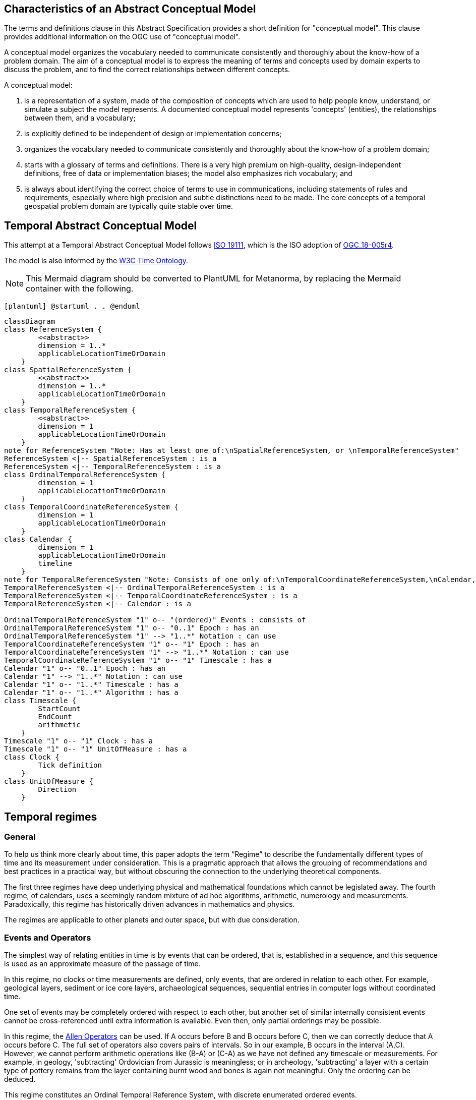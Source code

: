 
== Characteristics of an Abstract Conceptual Model

The terms and definitions clause in this Abstract Specification provides a short definition for "conceptual model". This clause provides additional information on the OGC use of "conceptual model".

A conceptual model organizes the vocabulary needed to communicate consistently and thoroughly about the know-how of a problem domain. The aim of a conceptual model is to express the meaning of terms and concepts used by domain experts to discuss the problem, and to find the correct relationships between different concepts.

A conceptual model:

. is a representation of a system, made of the composition of concepts which are used to help people know, understand, or simulate a subject the model represents. A documented conceptual model represents 'concepts' (entities), the relationships between them, and a vocabulary;

. is explicitly defined to be independent of design or implementation concerns;

. organizes the vocabulary needed to communicate consistently and thoroughly about the know-how of a problem domain;

. starts with a glossary of terms and definitions. There is a very high premium on high-quality, design-independent definitions, free of data or implementation biases; the model also emphasizes rich vocabulary; and

. is always about identifying the correct choice of terms to use in communications, including statements of rules and requirements, especially where high precision and subtle distinctions need to be made. The core concepts of a temporal geospatial problem domain are typically quite stable over time.

== Temporal Abstract Conceptual Model

This attempt at a Temporal Abstract Conceptual Model follows <<iso19111,ISO 19111>>, which is the ISO adoption of <<ogc18005,OGC_18-005r4>>.

The model is also informed by the <<w3cowltime,W3C Time Ontology>>.

[NOTE]
====
This Mermaid diagram should be converted to PlantUML for Metanorma, by replacing
the Mermaid container with the following.
====

`[plantuml]
@startuml
.
.
@enduml`

```mermaid
classDiagram
class ReferenceSystem {
        <<abstract>>
        dimension = 1..*
        applicableLocationTimeOrDomain 
    }
class SpatialReferenceSystem {
        <<abstract>>
        dimension = 1..*
        applicableLocationTimeOrDomain 
    }
class TemporalReferenceSystem {
        <<abstract>>
        dimension = 1
        applicableLocationTimeOrDomain 
    }
note for ReferenceSystem "Note: Has at least one of:\nSpatialReferenceSystem, or \nTemporalReferenceSystem"
ReferenceSystem <|-- SpatialReferenceSystem : is a
ReferenceSystem <|-- TemporalReferenceSystem : is a
class OrdinalTemporalReferenceSystem {
        dimension = 1
        applicableLocationTimeOrDomain 
    }
class TemporalCoordinateReferenceSystem {
        dimension = 1
        applicableLocationTimeOrDomain 
    }
class Calendar {
        dimension = 1
        applicableLocationTimeOrDomain 
        timeline
    }
note for TemporalReferenceSystem "Note: Consists of one only of:\nTemporalCoordinateReferenceSystem,\nCalendar, or \nOrdinalTemporalReferenceSystem"
TemporalReferenceSystem <|-- OrdinalTemporalReferenceSystem : is a
TemporalReferenceSystem <|-- TemporalCoordinateReferenceSystem : is a
TemporalReferenceSystem <|-- Calendar : is a

OrdinalTemporalReferenceSystem "1" o-- "(ordered)" Events : consists of
OrdinalTemporalReferenceSystem "1" o-- "0..1" Epoch : has an
OrdinalTemporalReferenceSystem "1" --> "1..*" Notation : can use
TemporalCoordinateReferenceSystem "1" o-- "1" Epoch : has an
TemporalCoordinateReferenceSystem "1" --> "1..*" Notation : can use
TemporalCoordinateReferenceSystem "1" o-- "1" Timescale : has a
Calendar "1" o-- "0..1" Epoch : has an
Calendar "1" --> "1..*" Notation : can use
Calendar "1" o-- "1..*" Timescale : has a
Calendar "1" o-- "1..*" Algorithm : has a
class Timescale {
        StartCount 
        EndCount 
        arithmetic 
    }
Timescale "1" o-- "1" Clock : has a
Timescale "1" o-- "1" UnitOfMeasure : has a
class Clock {
        Tick definition
    }
class UnitOfMeasure {
        Direction
    }
```
== Temporal regimes

=== General

To help us think more clearly about time, this paper adopts the term “Regime” to describe the fundamentally different types of time and its measurement under consideration. This is a pragmatic approach that allows the grouping of recommendations and best practices in a practical way, but without obscuring the connection to the underlying theoretical components.

The first three regimes have deep underlying physical and mathematical foundations which cannot be legislated away. The fourth regime, of calendars, uses a seemingly random mixture of ad hoc algorithms, arithmetic, numerology and measurements. Paradoxically, this regime has historically driven advances in mathematics and physics.

The regimes are applicable to other planets and outer space, but with due consideration.

=== Events and Operators

The simplest way of relating entities in time is by events that can be ordered, that is, established in a sequence, and this sequence is used as an approximate measure of the passage of time.

In this regime, no clocks or time measurements are defined, only events, that are ordered in relation to each other. For example, geological layers, sediment or ice core layers, archaeological sequences, sequential entries in computer logs without coordinated time.

One set of events may be completely ordered with respect to each other, but another set of similar internally consistent events cannot be cross-referenced until extra information is available. Even then, only partial orderings may be possible.

In this regime, the <<temporal-knowledge,Allen Operators>> can be used. If A occurs before B and B occurs before C, then we can correctly deduce that A occurs before C. The full set of operators also covers pairs of intervals. So in our example, B occurs in the interval (A,C). However, we cannot perform arithmetic operations like (B-A) or (C-A) as we have not defined any timescale or measurements. For example, in geology, 'subtracting' Ordovician from Jurassic is meaningless; or in archeology, 'subtracting' a layer with a certain type of pottery remains from the layer containing burnt wood and bones is again not meaningful. Only the ordering can be deduced.

This regime constitutes an Ordinal Temporal Reference System, with discrete enumerated ordered events.

=== Simple Clocks and Discrete Timescales

In this regime, a clock is defined as any regularly repeating physical phenomena, such as pendulum swings, earth's rotation about sun, earth's rotation about its axis, heart beats, vibrations of electrically stimulated quartz crystals or the resonance of the unperturbed ground-state hyperfine transition frequency of the caesium 133 atom. Some phenomena make better clocks that others, in terms of the number of repetitions possible, the consistency of each repetition and the precision of each 'tick'. A mechanism for counting, or possibly measuring, the ticks is desirable.

It is an assumption that the ticks are regular and homogeneous.

There is no sub-division between two successive clock ticks. Measuring time consists of counting the complete number of repetitions of ticks since the clock started, or since some other event at a given clock count.

There is no time measurement before the clock started, or after it stops.

It may seem that time can be measured between 'ticks' by interpolation, but this needs another clock, with faster ticks. This process of devising more precise clocks continues down to the atomic scale, and then the deterministic process of physically trying to interpolate between ticks is not possible.

The internationally agreed atomic time, TAI, is an example of a timescale with an integer count as the measure of time, though in practice it is an arithmetic compromise across about two hundred separate atomic clocks, corrected for differing altitudes and temperatures.

In this regime, the <<temporal-knowledge,Allen Operators>> also can be used. If L occurs before M and M occurs before N, then we can correctly deduce that L occurs before N. The full set of operators also covers pairs of intervals. So if M occurs in the interval (L,N), we can now perform integer arithmetic operations like (M-L) or (N-L) as we have defined an integer timescale or measurement.

This regime constitutes a Temporal Coordinate Reference System, with discrete integer units of measure which can be subject to integer arithmetic.

=== CRS and Continuous Timescales

This regime takes a clock from the previous regime and assumes that between any two adjacent ticks, it is possible to interpolate indefinitely to finer and finer precision, using ordinary arithmetic, rather than any physical device. Units of Measure may be defrined that are different from the 'ticks'. For example, a second may be defined as 9,192,631,770 vibrations of the ground-state hyperfine transition of the caesium 133 atom. Alternatively and differently, a second may be defined as 1/86400th of the toataion of the earth on its axis with respect to the sun. The count of rotations are the 'ticks' of an earth-day clock. This latter definition is not precise enough for many uses, as the rotaion of the earth on its axis varies from day to day. 

Alternatively, it may be that the ticks are not counted but measured, and the precision of the clock is determined by the precision of the measurements, such as depth in an ice core, or angular position of an astronomical body,such as the sun, moon or a star.

It is also assumed that time can be extrapolated to before the time when the clock started and into the future, possibly past when the clock stops.

This gives us a continuous number line to perform theoretical measurements. It is a coordinate system. With a datum/origin/epoch, a unit of measure (a name for the 'tick marks' on the axis), positive and negative directions and the full range of normal arithmetic. It is a Coordinate Reference System.

In this regime, the <<temporal-knowledge,Allen Operators>> also can be used. If A occurs before B and B occurs before C, then we can correctly deduce that A occurs before C. The full set of operators also covers pairs of intervals. So if B occurs in the interval (A,C), we can now perform real number arithmetic operations like (B-A) or (C-A) as we have defined a timescale or measurement, and between any two instants, we can always find an infinite number of other instants.

Some examples are:

* Unix milliseconds since 1970-01-01T00:00:00.0Z
* Julian Days, and fractions of a day, since noon on 1st January, 4713 BCE.

This regime constitutes a Temporal Coordinate Reference System, with a continuous number line and units of measure, which can be subject to the full range of real or floating point arithmetic.

=== Calendars

In this regime, counts and measures of time are related to the various combinations of the rotations of the earth, moon and sun or other astronomical bodies. There is no simple arithmetic, so for example, the current civil year count of years in the Current Era (CE) and Before Current Era (BCE) is a calendar, albeit a very simple one, as there is no year zero. That is, Year 14CE – Year 12CE is a duration of 2 years, and Year 12BCE - Year 14BCE is also two years. However Year 1CE - Year 1BCE is one year, not two as there is no year 0CE or 0BCE.

Calendars are social constructs made by combining several clocks and their associated timescales.

This paper only addresses the internationally agreed Gregorian calendar. <<astro_algo,Astronomical Algorithms>> by Jean Meeus provides overwhelming detail for conversion to numerous other calendars that have developed around the world and over the millennia and to meet the various social needs of communities, whether agricultural, religious or other. The reference is comprehensive but not exhaustive, as there are calendars that have been omitted.

A Calendar is a Temporal Reference System, but it is not a Temporal Coordinate Reference System nor an Ordinal Temporal Reference System.

=== Other Regimes

There are other regimes, which are out of scope of this document. This could include local solar time, useful, for example, for the calculation of illumination levels and the length of shadows on aerial photography, or relativistic time.

==== Local Solar Time

Local solar time may or may not correspond to the local statutory or legal time in a country. Local solar time can be construed as a clock and timescale, with an angular measure of the apparent position of the sun along the ecliptic (path through the sky) as the basic physical principle.

==== Space-time

When dealing with moving objects, we find that the location of the object in space depends on its location in time. That is to say, that the location is an event in space and time.  

Originally developed by <<minkowski,Hermann Minkowski>> to support work in Special Relativity, the concept of Space-time is useful whenever the location of an object in space is dependent on its location in time.

Since the speed of light in a vacuum is a measurable constant, Space-time uses that constant to create a coordinate axis with spatial units of measure (meters per second * seconds = meters). The result is coordinate reference system with four orthogonal axis all with the same units of measure, distance.

==== Relativistic

A regime may be needed for 'space-time', off the planet Earth, such as for recording and predicting space weather approaching from the sun, where the speed of light and relativistic effects such as gravity may be relevant.

Once off the planet Earth, distances and velocities can become very large. The speed of light becomes a limiting factor in measuring both where and when an event takes place. Special Relativity deals with the accurate measurement of Space-time events as measured between two moving objects. The core concepts are the <<lorentz_transform,Lorentz Transforms>>. These transforms allow one to calculate the degree of "contraction" a measurement undergos due to the relative velocity between the observing and observed object.

The key to this approach is to ensure each moving feature of interest has its own local clock and time, known as its 'proper time'. This example can be construed as a fitting into the clock and timescale regime. The relativistic effects are addressed through the relationships between the separate clocks, positions and velocities of the features.

Relativistic effects may need to be taken into account for satellites and other space craft because of their relative speed and position in Earth's gravity well.

The presence of gravitational effects requires special relativity to te replaced by general relativity, and it can no longer be assumed that space (or space-time) is Euclidean. That is, Pythagoras' Theorem does not hold execept locally over small areas. this is somewhat unfamiliar territory for geospatial experts.

==== Accountancy

The financial and administrative domains often use weeks, quarters, and other calendrical measures. These may be convenient (though often not!) for the requisite tasks, but are usually inappropriate for scientific or technical purposes.

== Notation

There are often widely agreed, commonly accepted, notations used for temporal reference systems, but few have been standardised. Any particular notation may be capable of expressing a wider range of times than are valid for the reference system.

[example]
The <<rfc3339,IETF RFC 3339>> timestamp notation, a restrictive profile of <<iso8601,ISO 8601>>, can express times before 1588CE, when the Gregorian calendar was first introduced in some parts of the world.

== Attributes of the Regimes/Classes

The top level `Reference System` is an abstract super-class and does not have many attributes or properties. So far, only the total dimension of the reference system and the Location, Time or Domain of Applicability have been identified as essential.

The 'ReferenceSystem' has two abstract sub-classes: 'SpatialReferenceSystem' , which is defined in <<iso19111,ISO 19111>>, and 'TemporalReferenceSystem', each with the attributes of Dimension and Domains of Applicability.

The Dimension is one for time, or a vertical reference system, but may be as much as 6 for spatial location with orientation.

Besides the conventional space and time, there may be other reference systems, such as wavelength/frequency, that can be addressed by the Abstract Conceptual Model.

=== Attributes of Events and Ordinal Temporal Reference Systems

. An OrdinalTemporal Reference System has a well-ordered finite sequence of events against which other events can b e compared.

. Name/Id

. Optional location, time or domain of applicability

. Optional Epoch, defined in some temporal reference system

. Listed or enumerated sequence of events with the first and last events

. Optional notations

[example]
Ancient annals of a country may give a sequence of emperors which could be used to 'date' another event such as "Emperor Xi built a canal", or may be used to date a particular reign. For example: "In the reign of Emperor Yi, a comet was sighted" and later research identifies this as an appearance of Hailey's Comet.

The events from the list may be instants, such as the change of reign, or intervals, such as the complete reign of each king.

Other documents may enable two such 'king lists' to be related, though not completely.

=== Attributes of simple Clock and Discrete Timescale

A clock is a regular, repeating, physical event, or 'tick', that can be counted. The sequence of tick counts is a timescale. The ticks may be grouped into a Unit of Meaure for convenience. Other events can be compared to the ticks on the timescale.

. Name/Id

. Optional location, time or domain of applicability

. Optional Epoch, defined in some temporal reference system

. Arithmetic: Integer

. Optional name for each tick

. Optional Start time or count

. Optional End time or count

. Optional Unit of Measure and number of ticks per Unit

. Optional notations

[example]
A well preserved fossilised log is recovered and the tree rings establish an annual 'tick'. The start and end times may be known accurately by comparison and matching with other known tree ring sequences, or perhaps only dated imprecisely via Carbon Dating, or its archaeological or geological context.

[example]
A clock is started, but undergoes a calibration process against some standards clock, so the initial, reliable Start Time does not start at Count Zero. The clock is accidentially knocked so that it is no longer correctly caliabrated, but is still working. the End Time is not the last time that the clock ticks.

=== Attributes of Clocks

. Name/Id

. Optional location, time or domain of applicability

. Optional Epoch, defined in some temporal reference system

. Tick definition

[example]
An atomic clock may be calibrated to be valid only for a given temperature range and altitude.

[example]
A pendulum clock may have each tick os swing of the pendulum adjusted to be an exace fraction or multiple of a second. The famous London "Big Ben" clock's pendulum is 4.4m long and ticks every two seconds.

=== Attributes of Timescales

. Name/Id

. Optional location, time or domain of applicability

. Optional Epoch, defined in some temporal reference system

. Arithmetic, whether counted integers or measured real/floating point numbers

. Optional Unit of Measure

[example]
TAI (International Atomic Time, Temps Atomique International) is coordinated by the <<bipm_define,BIPM>> (International Bureau of Weights and Measures, Bureau International de Poids et Measures) in Paris, France. It is based on the average of hundreds of separate atomic clocks around the world, all corrected to be at mean sea level and standard pressure and temperature. The epoch is defined by Julian Date 2443144.5003725 (1 January 1977 00:00:32.184).

[example]
The Julian Day is the continuous count of days (rotations of the Earth with respect to the Sun) since the beginning of the year 4173 BCE and will terminate at the end of the year 3267 CE. The count then starts again as "Period 2". Many computer based timescales, such as <<unix_time,Unix Time>>, are based on the Julian Day timescale, but with different epochs, to fit the numbers into the limited computer words.

=== Attributes of Units of Measure

The Direction attribute indicates whether counts or measures increase in the positive (future) or negative (past) direction. The attribute could be part of 'Timescale' of 'TemporalCoordinateReferenceSystem' rather than a separate class 'UnitOfMeasure', but on balace, it seems better here, as the names often imply directionality, such as fathoms increasing downwards, MYA (Millions of Years Ago) increasing earlier, Atmospheric Pressure in NPs (HectoPascals) decreasing upwards, and FL (FlightLevel) increasing upwards.

. Name/Id/Abbreviation

. Direction

[example]
The number of years before the Current Era (BCE, previously known as BC) increase further back in time, whereas the number of years in the Current Era (CE, previously known as AD) increase further into the future. Tis is an example of two timescales, adjacent but with no overlap. If there was a year zero defined, they could be replaced with one continuous timescale.

=== Attributes of a CRS and Continuous Timescales

Some clocks allow the measurement or intervals between ticks, such as the movement of the sun across the sky. Alternatively, the ticks may not be completely distinguishable, but are still stable enough over the time of applicability to allow measurements rather than counting to determine the passage of time.

. Name/Id

. Optional location, time or domain of applicability

. Optional Epoch, defined in some temporal reference system

. Arithmetic: Real/Floating point

. Optional name for the Unit of Measure

. Optional Start time or measure

. Optional End time of measure

. Optional notations

[example]
A long, deep ice core is retrieved from a stable ice-sheet. From long term meteorological observations, the rate of accumulation of ice is known, so linear length can be equated to time (assuming a stable climate too). This enable the dates of some previously unknown large scale volcanic eruptions to be identified and timed. Identifiable nuclear fallout from specific atmospheric atomic bomb tests increase the confidence in the timing accuracy.

[example]
A long, deep, sediment core is extracted from the bottom of a lake with a long geological history. Two layers in the core are dated using radiocarbon dating. Assuming steady rates of sediment deposition, a continuous timescale can be interpolated between the dated layers, and extrapolated before and after the dated layers.

== Attributes of Calendars

Calendars combine different timescales and their clocks and units of measure, and other events, to make a complex timeline against which events can be compared. Calculated algorithms are used to determine which instants or intervals on the compound timeline are identified and labeled.

The timeline is usually a set of instants from the past to the future and is compounded from multiple timescales, with multiple units of measures, and complicated arithmetic determined by the Calendar algorithm(s). The timeline is usually not even continuous, having gaps or even multiple simultaneous representations.

. Name/id

. Optional location, time or domain of applicability

. Optional Epoch, defined in some temporal reference system

. Astronomical Type (e.g. solar, sidereal, lunar, luni-solar)

. Predictive type (e.g. observed or calculated)

. Timeline

. Optional Start time

. Optional End time

. Constituent units or clocks and counts or timescales

. Algorithms to link constituent timescales

. Optional notations

[example]
The modern Gregorian calendar is calculated solar calendar, with various epochs from 1588 CE through to 1922 CE depending on location or country.

The constituent timescales are days (earth's rotations), months (moon's orbit around the earth), years (earth's orbit around the sun) and seconds determined by atomic clocks. To accommodate discrepancies, leap days and leap seconds are intercalated in some years. The commonest notations for the Gregorian calendar are <<iso8601,ISO 8601>> and its various restrictive profiles.

[example]
The timeline in a country may have gaps when clocks 'spring forward' for enacting daylight saving time. There may not be any time corresponding to the times between 01:00 and 02:00. When the daylight saving time is revoked, and clocks 'fall back', the times between 01:00 and 02:00 occur twice.

[example]
The modern Islamic calendar is an observed lunar calendar, and the major religious dates progress throughout the year, year on year. The important months are determined by the observation of new moons from Mecca.

[example]
The modern Jewish calendar is a calculated luni-solar calendar, and discrepancies in the solar year are addressed by adding 'leap months' every few years.

[example]
The Ba'hai calendar is a calculated solar calendar, but without any other astronomical aspects. The year consists of 19 months of 19 days each, with 4 or 5 intercalated days for a new year holiday.

[example]
The West African Yoruba traditional calendar is a solar calendar with months, but rather than subdividing a nominal month of 28 days into 4 weeks, 7 weeks of 4 days are used. This perhaps gave rise to the fortnightly (every 8 days) markets in many villages in the grasslands of north-west Cameroun.

[example]
Teams controlling remote vehicles on Mars use a solar calendar, with Martian years and martian days (called sols). Months are not used because there are two moons, with different, rather short, orbital periods.

== Synchronisation of clocks

If there are two or more clocks, stationary with respect to each other, and a practical method of communicating their times to each other, the clocks can be perfectly synchronized.

However, if the clocks are moving with respect to each other, they cannot be precisely coordinated (unless the communication is instantaneous). As communication speed is limited by the finite constant speed of light, perfect synchronisation is not possible, though repetitive protocols can be used to reduce the synchronization error to any practical desired level.

See <<history_timekeeping,A Brief History of Timekeeping>> page="187-191".
